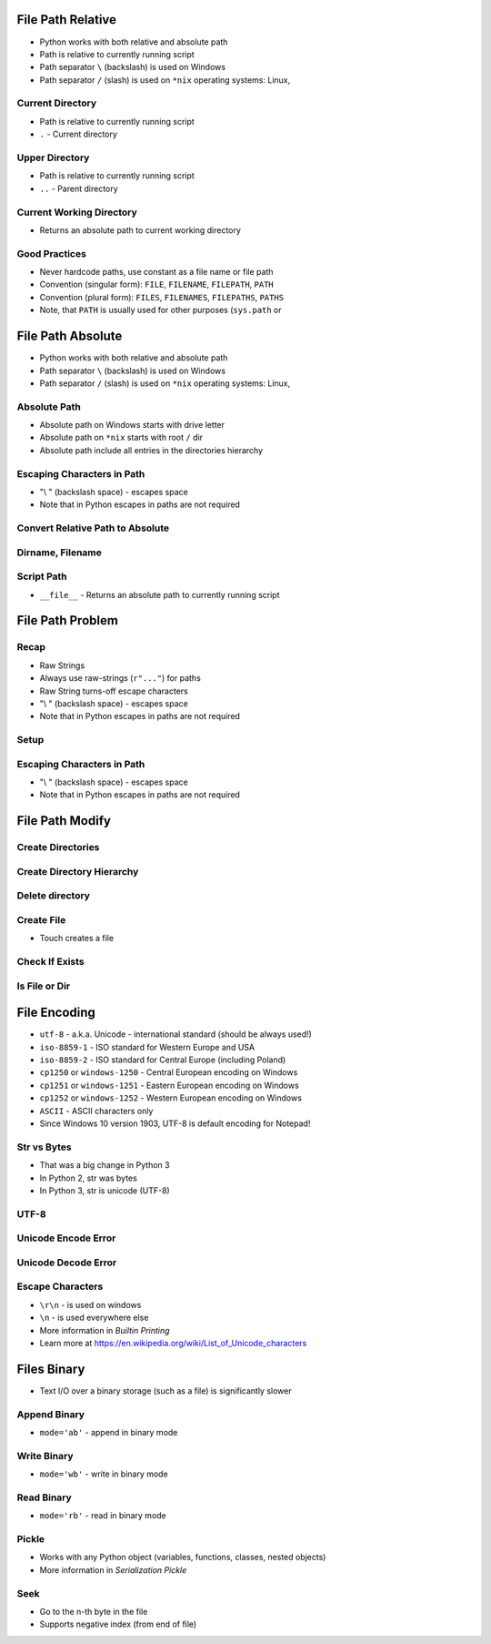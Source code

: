 

File Path Relative
==================
* Python works with both relative and absolute path
* Path is relative to currently running script
* Path separator ``\`` (backslash) is used on Windows
* Path separator ``/`` (slash) is used on ``*nix`` operating systems: Linux,


Current Directory
-----------------
* Path is relative to currently running script
* ``.`` - Current directory


Upper Directory
---------------
* Path is relative to currently running script
* ``..`` - Parent directory


Current Working Directory
-------------------------
* Returns an absolute path to current working directory


Good Practices
--------------
* Never hardcode paths, use constant as a file name or file path
* Convention (singular form): ``FILE``, ``FILENAME``, ``FILEPATH``, ``PATH``
* Convention (plural form): ``FILES``, ``FILENAMES``, ``FILEPATHS``, ``PATHS``
* Note, that ``PATH`` is usually used for other purposes (``sys.path`` or


File Path Absolute
==================
* Python works with both relative and absolute path
* Path separator ``\`` (backslash) is used on Windows
* Path separator ``/`` (slash) is used on ``*nix`` operating systems: Linux,


Absolute Path
-------------
* Absolute path on Windows starts with drive letter
* Absolute path on ``*nix`` starts with root ``/`` dir
* Absolute path include all entries in the directories hierarchy


Escaping Characters in Path
---------------------------
* "\\ " (backslash space) - escapes space
* Note that in Python escapes in paths are not required


Convert Relative Path to Absolute
---------------------------------


Dirname, Filename
-----------------


Script Path
-----------
* ``__file__`` - Returns an absolute path to currently running script


File Path Problem
=================


Recap
-----
* Raw Strings
* Always use raw-strings (``r"..."``) for paths
* Raw String turns-off escape characters
* "\\ " (backslash space) - escapes space
* Note that in Python escapes in paths are not required


Setup
-----


Escaping Characters in Path
---------------------------
* "\\ " (backslash space) - escapes space
* Note that in Python escapes in paths are not required


File Path Modify
================


Create Directories
------------------


Create Directory Hierarchy
--------------------------


Delete directory
----------------


Create File
-----------
* Touch creates a file


Check If Exists
---------------


Is File or Dir
--------------


File Encoding
=============
* ``utf-8`` - a.k.a. Unicode - international standard (should be always used!)
* ``iso-8859-1`` - ISO standard for Western Europe and USA
* ``iso-8859-2`` - ISO standard for Central Europe (including Poland)
* ``cp1250`` or ``windows-1250`` - Central European encoding on Windows
* ``cp1251`` or ``windows-1251`` - Eastern European encoding on Windows
* ``cp1252`` or ``windows-1252`` - Western European encoding on Windows
* ``ASCII`` - ASCII characters only
* Since Windows 10 version 1903, UTF-8 is default encoding for Notepad!


Str vs Bytes
------------
* That was a big change in Python 3
* In Python 2, str was bytes
* In Python 3, str is unicode (UTF-8)


UTF-8
-----


Unicode Encode Error
--------------------


Unicode Decode Error
--------------------


Escape Characters
-----------------
* ``\r\n`` - is used on windows
* ``\n`` - is used everywhere else
* More information in `Builtin Printing`
* Learn more at https://en.wikipedia.org/wiki/List_of_Unicode_characters


Files Binary
============
* Text I/O over a binary storage (such as a file) is significantly slower


Append Binary
-------------
* ``mode='ab'`` - append in binary mode


Write Binary
------------
* ``mode='wb'`` - write in binary mode


Read Binary
-----------
* ``mode='rb'`` - read in binary mode


Pickle
------
* Works with any Python object (variables, functions, classes, nested objects)
* More information in `Serialization Pickle`


Seek
----
* Go to the n-th byte in the file
* Supports negative index (from end of file)
